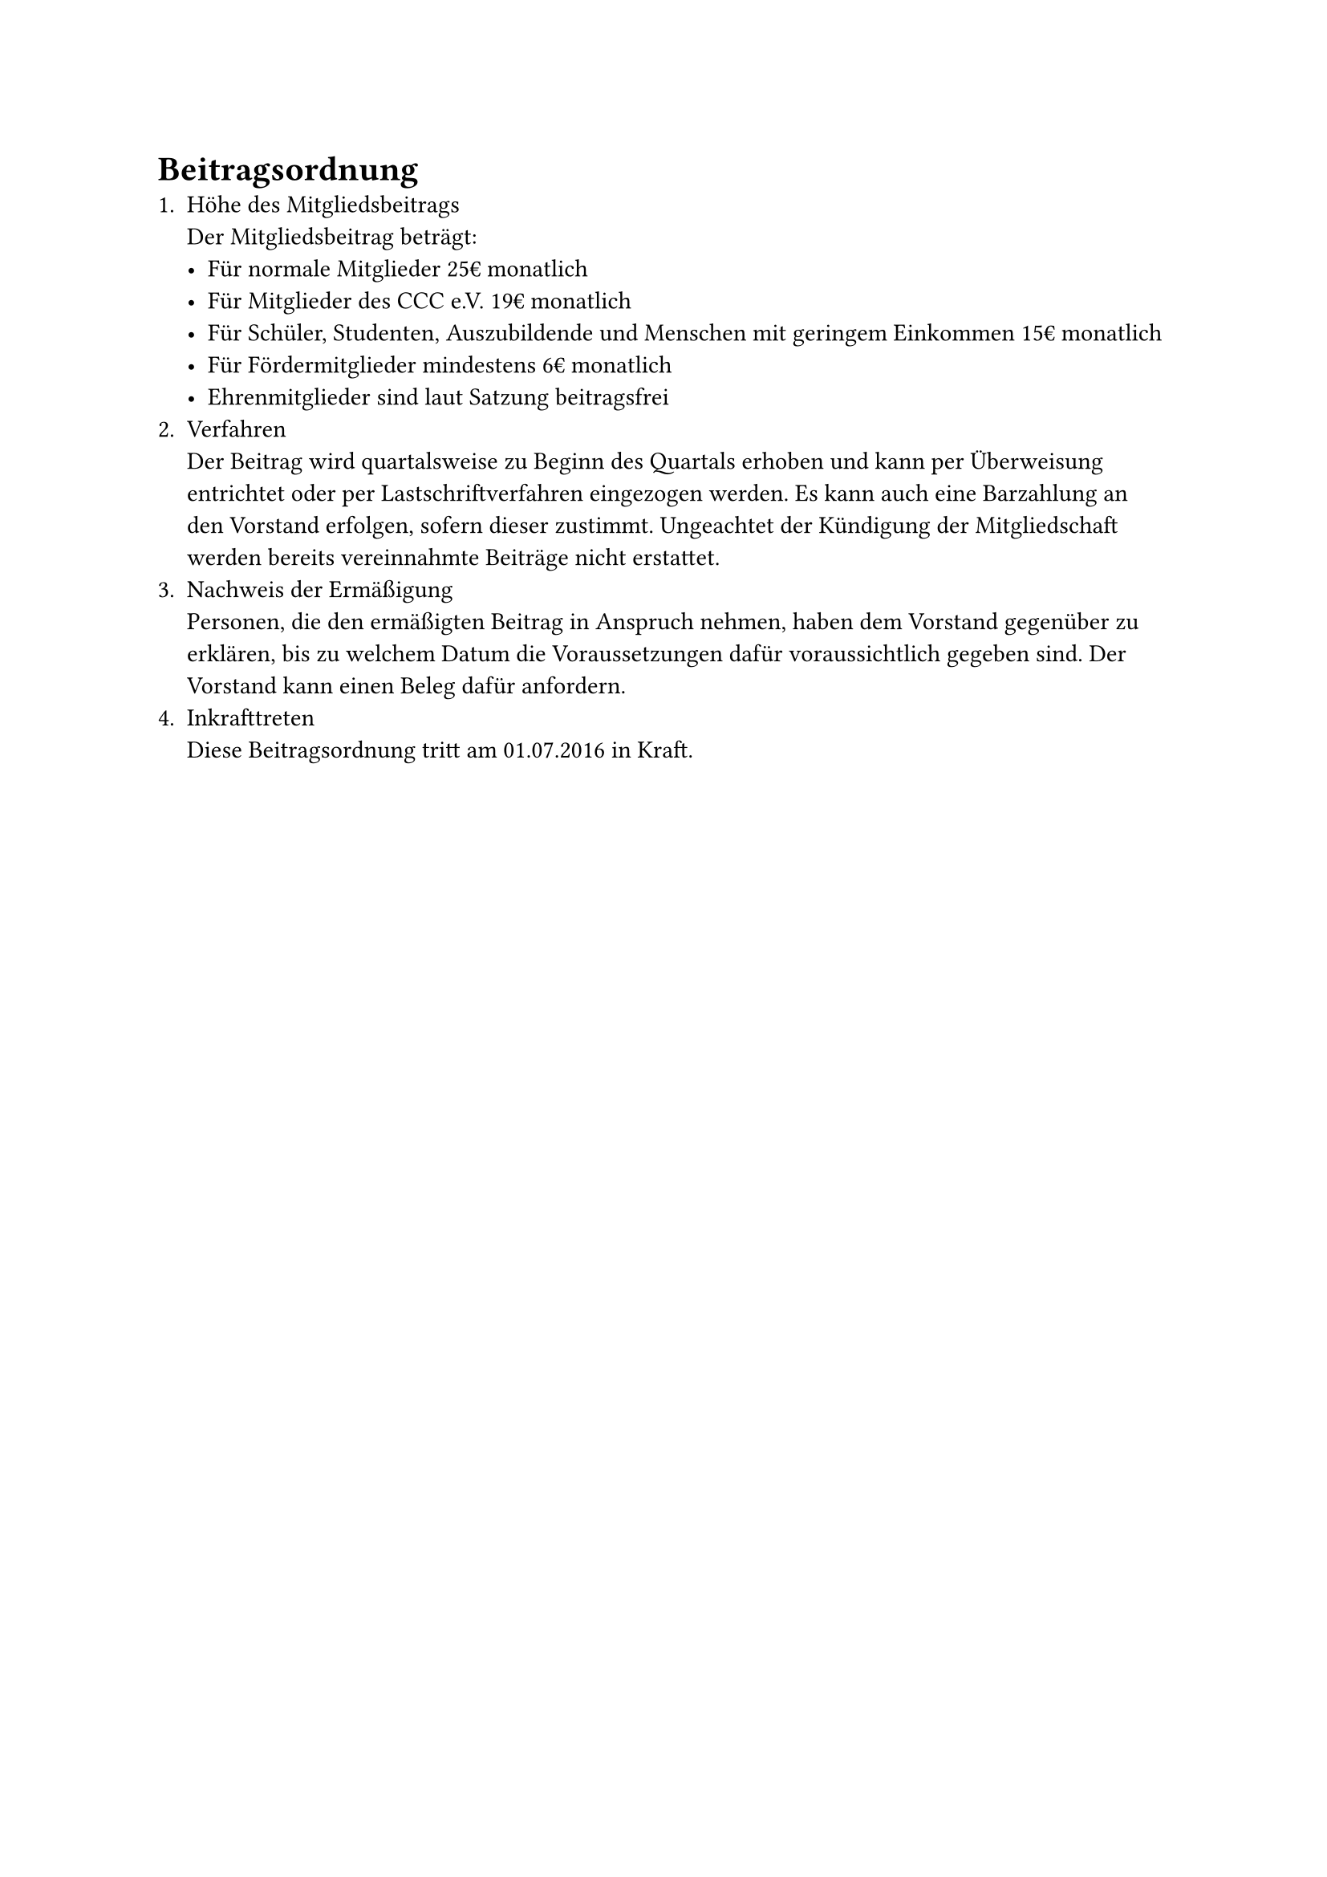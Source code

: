 = Beitragsordnung
+ Höhe des Mitgliedsbeitrags\ Der Mitgliedsbeitrag beträgt:
  - Für normale Mitglieder 25€ monatlich
  - Für Mitglieder des CCC e.V. 19€ monatlich
  - Für Schüler, Studenten, Auszubildende und Menschen mit geringem Einkommen
    15€ monatlich
  - Für Fördermitglieder mindestens 6€ monatlich
  - Ehrenmitglieder sind laut Satzung beitragsfrei
+ Verfahren\
  Der Beitrag wird quartalsweise zu Beginn des Quartals erhoben und kann per
  Überweisung entrichtet oder per Lastschriftverfahren eingezogen werden. Es
  kann auch eine Barzahlung an den Vorstand erfolgen, sofern dieser zustimmt.
  Ungeachtet der Kündigung der Mitgliedschaft werden bereits vereinnahmte
  Beiträge nicht erstattet.
+ Nachweis der Ermäßigung\
  Personen, die den ermäßigten Beitrag in Anspruch nehmen, haben dem Vorstand
  gegenüber zu erklären, bis zu welchem Datum die Voraussetzungen dafür
  voraussichtlich gegeben sind. Der Vorstand kann einen Beleg dafür anfordern.
+ Inkrafttreten\
  Diese Beitragsordnung tritt am 01.07.2016 in Kraft.
